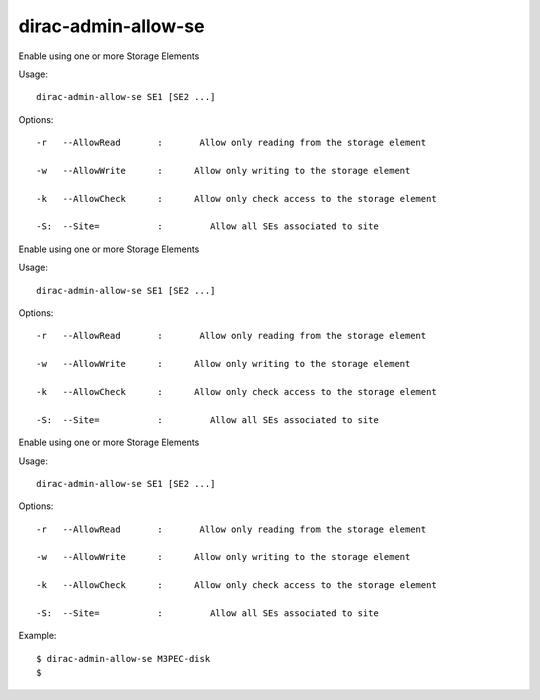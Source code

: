 ===========================
dirac-admin-allow-se
===========================

Enable using one or more Storage Elements

Usage::

   dirac-admin-allow-se SE1 [SE2 ...]

 

 

Options::

  -r   --AllowRead       :       Allow only reading from the storage element 

  -w   --AllowWrite      :      Allow only writing to the storage element 

  -k   --AllowCheck      :      Allow only check access to the storage element 

  -S:  --Site=           :         Allow all SEs associated to site 

Enable using one or more Storage Elements

Usage::

   dirac-admin-allow-se SE1 [SE2 ...]

 

 

Options::

  -r   --AllowRead       :       Allow only reading from the storage element 

  -w   --AllowWrite      :      Allow only writing to the storage element 

  -k   --AllowCheck      :      Allow only check access to the storage element 

  -S:  --Site=           :         Allow all SEs associated to site 

Enable using one or more Storage Elements

Usage::

   dirac-admin-allow-se SE1 [SE2 ...]

 

 

Options::

  -r   --AllowRead       :       Allow only reading from the storage element 

  -w   --AllowWrite      :      Allow only writing to the storage element 

  -k   --AllowCheck      :      Allow only check access to the storage element 

  -S:  --Site=           :         Allow all SEs associated to site 

Example::

  $ dirac-admin-allow-se M3PEC-disk
  $

